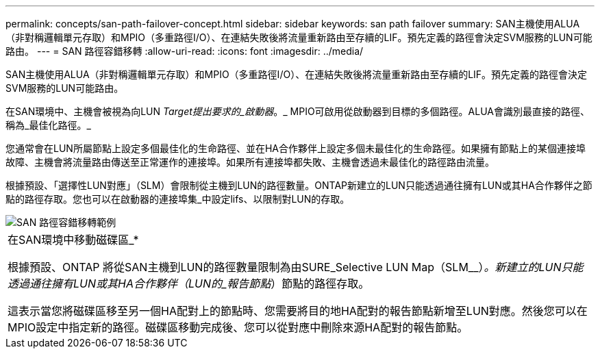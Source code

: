 ---
permalink: concepts/san-path-failover-concept.html 
sidebar: sidebar 
keywords: san path failover 
summary: SAN主機使用ALUA（非對稱邏輯單元存取）和MPIO（多重路徑I/O）、在連結失敗後將流量重新路由至存續的LIF。預先定義的路徑會決定SVM服務的LUN可能路由。 
---
= SAN 路徑容錯移轉
:allow-uri-read: 
:icons: font
:imagesdir: ../media/


[role="lead"]
SAN主機使用ALUA（非對稱邏輯單元存取）和MPIO（多重路徑I/O）、在連結失敗後將流量重新路由至存續的LIF。預先定義的路徑會決定SVM服務的LUN可能路由。

在SAN環境中、主機會被視為向LUN _Target提出要求的_啟動器_。_ MPIO可啟用從啟動器到目標的多個路徑。ALUA會識別最直接的路徑、稱為_最佳化路徑。_

您通常會在LUN所屬節點上設定多個最佳化的生命路徑、並在HA合作夥伴上設定多個未最佳化的生命路徑。如果擁有節點上的某個連接埠故障、主機會將流量路由傳送至正常運作的連接埠。如果所有連接埠都失敗、主機會透過未最佳化的路徑路由流量。

根據預設、「選擇性LUN對應」（SLM）會限制從主機到LUN的路徑數量。ONTAP新建立的LUN只能透過通往擁有LUN或其HA合作夥伴之節點的路徑存取。您也可以在啟動器的連接埠集_中設定lifs、以限制對LUN的存取。

image::../media/san-host-rerouting.gif[SAN 路徑容錯移轉範例]

|===


 a| 
在SAN環境中移動磁碟區_*

根據預設、ONTAP 將從SAN主機到LUN的路徑數量限制為由SURE_Selective LUN Map（SLM__）_。新建立的LUN只能透過通往擁有LUN或其HA合作夥伴（LUN的_報告節點_）節點的路徑存取。

這表示當您將磁碟區移至另一個HA配對上的節點時、您需要將目的地HA配對的報告節點新增至LUN對應。然後您可以在MPIO設定中指定新的路徑。磁碟區移動完成後、您可以從對應中刪除來源HA配對的報告節點。

|===